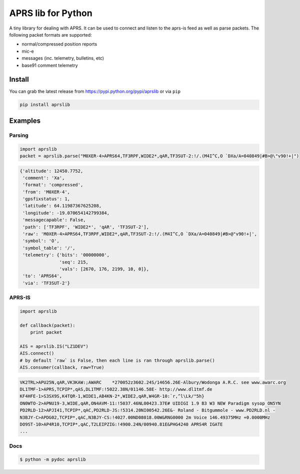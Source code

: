 APRS lib for Python
~~~~~~~~~~~~~~~~~~~

|Build Status| |Coverage Status|

A tiny library for dealing with APRS. It can be used to connect and listen to the aprs-is feed as well as parse packets.
The following packet formats are supported:

-  normal/compressed position reports
-  mic-e
-  messages (inc. telemetry, bulletins, etc)
-  base91 comment telemetry

Install
-----------

You can grab the latest release from https://pypi.python.org/pypi/aprslib or via ``pip``

.. code:: bash

    pip install aprslib

Examples
-----------

Parsing
^^^^^^^

.. code:: python

    import aprslib
    packet = aprslib.parse("M0XER-4>APRS64,TF3RPF,WIDE2*,qAR,TF3SUT-2:!/.(M4I^C,O `DXa/A=040849|#B>@\"v90!+|")

.. code:: python

    {'altitude': 12450.7752,
     'comment': 'Xa',
     'format': 'compressed',
     'from': 'M0XER-4',
     'gpsfixstatus': 1,
     'latitude': 64.11987367625208,
     'longitude': -19.070654142799384,
     'messagecapable': False,
     'path': ['TF3RPF', 'WIDE2*', 'qAR', 'TF3SUT-2'],
     'raw': 'M0XER-4>APRS64,TF3RPF,WIDE2*,qAR,TF3SUT-2:!/.(M4I^C,O `DXa/A=040849|#B>@"v90!+|',
     'symbol': 'O',
     'symbol_table': '/',
     'telemetry': {'bits': '00000000',
                   'seq': 215,
                   'vals': [2670, 176, 2199, 10, 0]},
     'to': 'APRS64',
     'via': 'TF3SUT-2'}

APRS-IS
^^^^^^^

.. code:: python

    import aprslib

    def callback(packet):
        print packet

    AIS = aprslib.IS("LZ1DEV")
    AIS.connect()
    # by default `raw` is False, then each line is ran through aprslib.parse()
    AIS.consumer(callback, raw=True)

.. code:: text

    VK2TRL>APU25N,qAR,VK3KAW:;AWARC    *270052z3602.24S/14656.26E-Albury/Wodonga A.R.C. see www.awarc.org
    DL1TMF-1>APRS,TCPIP*,qAS,DL1TMF:!5022.38N/01146.58E- http://www.dl1tmf.de
    KF4HFE-1>S3SX9S,K4TQR-1,WIDE1,AB4KN-2*,WIDE2,qAR,W4GR-10:`r,^l\Lk/"5h}
    ON0WTO-2>APNU19-3,WIDE,qAR,ON4AVM-11:!5037.46NL00423.37E# UIDIGI 1.9 B3 W3 NEW Paradigm sysop ON5YN
    PD2RLD-12>APJI41,TCPIP*,qAC,PD2RLD-JS:!5314.20NI00542.26E&- Roland - Bitgummole - www.PD2RLD.nl -
    N3BJY-C>APDG02,TCPIP*,qAC,N3BJY-CS:!4027.00ND08018.00W&RNG0000 2m Voice 146.49375MHz +0.0000MHz
    DO9ST-10>AP4R10,TCPIP*,qAC,T2LEIPZIG:!4900.24N/00940.81E&PHG4240 APRS4R IGATE
    ...

Docs
^^^^

.. code:: bash

    $ python -m pydoc aprslib

.. |Build Status| image:: https://travis-ci.org/rossengeorgiev/aprs-python.svg?branch=master
   :target: https://travis-ci.org/rossengeorgiev/aprs-python
.. |Coverage Status| image:: https://coveralls.io/repos/rossengeorgiev/aprs-python/badge.png?branch=master
   :target: https://coveralls.io/r/rossengeorgiev/aprs-python?branch=master


